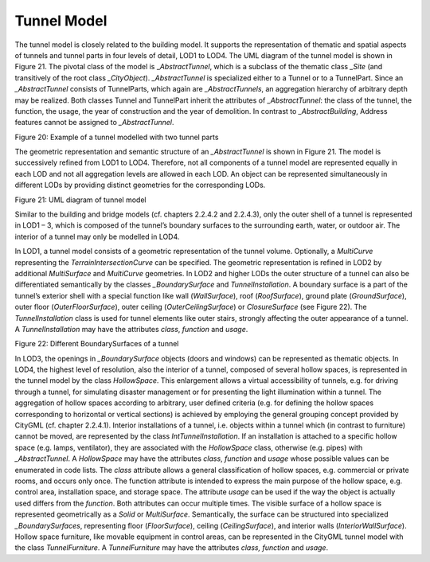 Tunnel Model
^^^^^^^^^^^^

The tunnel model is closely related to the building model. It supports
the representation of thematic and spatial aspects of tunnels and tunnel
parts in four levels of detail, LOD1 to LOD4. The UML diagram of the
tunnel model is shown in Figure 21. The pivotal class of the model is
\_\ *AbstractTunnel*, which is a subclass of the thematic class *\_Site*
(and transitively of the root class *\_CityObject*). *\_AbstractTunnel*
is specialized either to a Tunnel or to a TunnelPart. Since an
*\_AbstractTunnel* consists of TunnelParts, which again are
*\_AbstractTunnels*, an aggregation hierarchy of arbitrary depth may be
realized. Both classes Tunnel and TunnelPart inherit the attributes of
*\_AbstractTunnel*: the class of the tunnel, the function, the usage,
the year of construction and the year of demolition. In contrast to
*\_AbstractBuilding*, Address features cannot be assigned to
*\_AbstractTunnel*.

|image23|

Figure 20: Example of a tunnel modelled with two tunnel parts

The geometric representation and semantic structure of an
*\_AbstractTunnel* is shown in Figure 21. The model is successively
refined from LOD1 to LOD4. Therefore, not all components of a tunnel
model are represented equally in each LOD and not all aggregation levels
are allowed in each LOD. An object can be represented simultaneously in
different LODs by providing distinct geometries for the corresponding
LODs.

|image24|

Figure 21: UML diagram of tunnel model

Similar to the building and bridge models (cf. chapters 2.2.4.2 and
2.2.4.3), only the outer shell of a tunnel is represented in LOD1 – 3,
which is composed of the tunnel’s boundary surfaces to the surrounding
earth, water, or outdoor air. The interior of a tunnel may only be
modelled in LOD4.

In LOD1, a tunnel model consists of a geometric representation of the
tunnel volume. Optionally, a *MultiCurve* representing the
*TerrainIntersectionCurve* can be specified. The geometric
representation is refined in LOD2 by additional *MultiSurface* and
*MultiCurve* geometries. In LOD2 and higher LODs the outer structure of
a tunnel can also be differentiated semantically by the classes
*\_BoundarySurface* and *TunnelInstallation*. A boundary surface is a
part of the tunnel’s exterior shell with a special function like wall
(*WallSurface*), roof (*RoofSurface*), ground plate (*GroundSurface*),
outer floor (*OuterFloorSurface*), outer ceiling (*OuterCeilingSurface*)
or *ClosureSurface* (see Figure 22). The *TunnelInstallation* class is
used for tunnel elements like outer stairs, strongly affecting the outer
appearance of a tunnel. A *TunnelInstallation* may have the attributes
*class*, *function* and *usage*.

|image25|

Figure 22: Different BoundarySurfaces of a tunnel

In LOD3, the openings in *\_BoundarySurface* objects (doors and windows)
can be represented as thematic objects. In LOD4, the highest level of
resolution, also the interior of a tunnel, composed of several hollow
spaces, is represented in the tunnel model by the class *HollowSpace*.
This enlargement allows a virtual accessibility of tunnels, e.g. for
driving through a tunnel, for simulating disaster management or for
presenting the light illumination within a tunnel. The aggregation of
hollow spaces according to arbitrary, user defined criteria (e.g. for
defining the hollow spaces corresponding to horizontal or vertical
sections) is achieved by employing the general grouping concept provided
by CityGML (cf. chapter 2.2.4.1). Interior installations of a tunnel,
i.e. objects within a tunnel which (in contrast to furniture) cannot be
moved, are represented by the class *IntTunnelInstallation*. If an
installation is attached to a specific hollow space (e.g. lamps,
ventilator), they are associated with the *HollowSpace* class, otherwise
(e.g. pipes) with *\_AbstractTunnel*. A *HollowSpace* may have the
attributes *class*, *function* and *usage* whose possible values can be
enumerated in code lists. The *class* attribute allows a general
classification of hollow spaces, e.g. commercial or private rooms, and
occurs only once. The function attribute is intended to express the main
purpose of the hollow space, e.g. control area, installation space, and
storage space. The attribute *usage* can be used if the way the object
is actually used differs from the *function*. Both attributes can occur
multiple times. The visible surface of a hollow space is represented
geometrically as a *Solid* or *MultiSurface*. Semantically, the surface
can be structured into specialized *\_BoundarySurfaces*, representing
floor (*FloorSurface*), ceiling (*CeilingSurface*), and interior walls
(*InteriorWallSurface*). Hollow space furniture, like movable equipment
in control areas, can be represented in the CityGML tunnel model with
the class *TunnelFurniture*. A *TunnelFurniture* may have the attributes
*class, function* and *usage*.

.. |image23| image:: ../../media/image33.png
   :width: 4.90831in
   :height: 2.66667in

.. |image24| image:: ../../media/image34.png
   :width: 6.29931in
   :height: 7.09236in

.. |image25| image:: ../../media/image35.png
   :width: 5.48148in
   :height: 3.92545in
